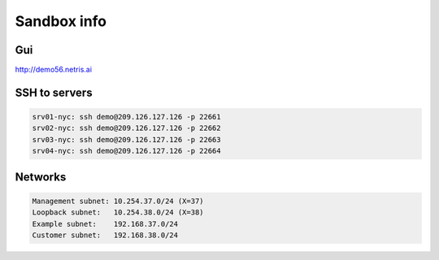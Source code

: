 *************
Sandbox info
*************
Gui
===
http://demo56.netris.ai

SSH to servers
===============
.. code-block:: shell-session

  srv01-nyc: ssh demo@209.126.127.126 -p 22661
  srv02-nyc: ssh demo@209.126.127.126 -p 22662
  srv03-nyc: ssh demo@209.126.127.126 -p 22663
  srv04-nyc: ssh demo@209.126.127.126 -p 22664
  
Networks
========
.. code-block:: shell-session

  Management subnet: 10.254.37.0/24 (X=37)
  Loopback subnet:   10.254.38.0/24 (X=38)
  Example subnet:    192.168.37.0/24
  Customer subnet:   192.168.38.0/24
